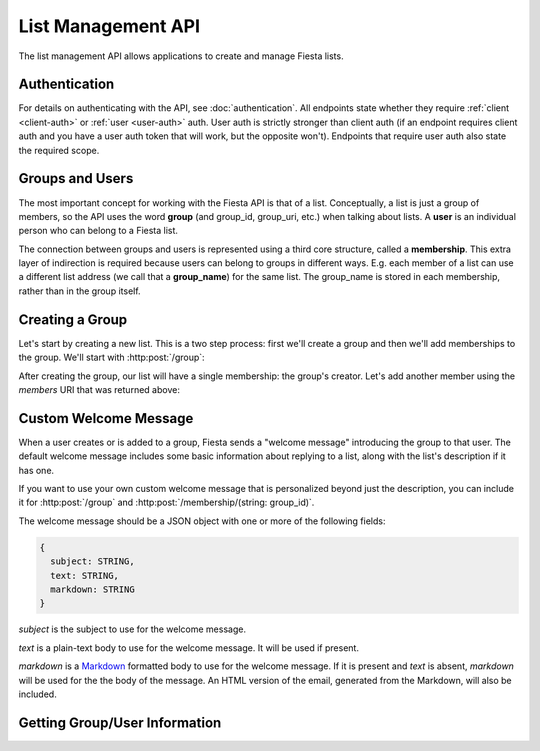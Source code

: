 List Management API
===================

The list management API allows applications to create and manage
Fiesta lists.

Authentication
--------------

For details on authenticating with the API, see
:doc:`authentication`. All endpoints state whether they require
:ref:`client <client-auth>` or :ref:`user <user-auth>` auth. User auth
is strictly stronger than client auth (if an endpoint requires client
auth and you have a user auth token that will work, but the opposite
won't). Endpoints that require user auth also state the required
scope.

Groups and Users
----------------

The most important concept for working with the Fiesta API is that of
a list. Conceptually, a list is just a group of members, so the API
uses the word **group** (and group_id, group_uri, etc.) when talking
about lists. A **user** is an individual person who can belong to a
Fiesta list.

The connection between groups and users is represented using a third
core structure, called a **membership**. This extra layer of
indirection is required because users can belong to groups in
different ways. E.g. each member of a list can use a different list
address (we call that a **group_name**) for the same list. The
group_name is stored in each membership, rather than in the group
itself.

Creating a Group
----------------

Let's start by creating a new list. This is a two step process: first
we'll create a group and then we'll add memberships to the
group. We'll start with :http:post:`/group`:

.. http:post:: /group

    Create a new mailing list. Requires :ref:`user-auth` with "create"
    scope.

    Input (as JSON POST data - set the *Content-Type* header to
    ``application/json``):

    .. code-block:: js

      {
        creator: {
                   group_name: STRING,
                   address: EMAIL_ADDRESS,
                   display_name: STRING (optional),
                   welcome_message: WELCOME_MESSAGE (optional)
                 },
        domain: STRING (optional),
        description: STRING (optional)
      }

    `group_name` is the group name that will be used for the group's
    creator. If you're creating a list called "family\@fiesta.cc",
    `group_name` should be "family".

    `address` is the email address of the group's creator. This
    address must be owned by the authenticated user.

    `display_name` (optional) is the name that will be displayed for
    the group's creator throughout the Fiesta UI. If it's included and
    the creator does not yet have a display name, it will be set.

    `welcome_message` (optional) is a :ref:`welcome-message`. If
    present, it will be sent to the group's creator instead of the
    default Fiesta welcome message.

    `domain` (optional) is the domain to use for the list address. The
    default is "fiesta.cc". To use a custom domain your client must
    have permission for that domain: contact api@corp.fiesta.cc for
    information on using custom domains.

    `description` (optional) is a short (maximum of 200 characters)
    description of the list. It is included in the default welcome
    message that is sent to new list members, and elsewhere in the
    Fiesta UI.

    Returns the following JSON data in the response body:

    .. code-block:: js

      {
        status: {
                  code: INT,
                  message: STRING (sometimes present)
                },
        location: URI,
        data: {
                group_id: STRING,
                group_uri: URI,
                domain: STRING,
                description: STRING,
                members: URI
              }
      }

    The status `code` is a numeric code that will match the response's
    `HTTP status code
    <http://www.w3.org/Protocols/rfc2616/rfc2616-sec10.html>`_. It
    will be ``201`` if the group was created successfully. It will be
    ``202`` if the group was created but is still pending activation
    by the group's owner (they'll need to click a link in an email
    they were sent).

    `message` will be included if there is an additional explanation
    of the status code.

    `group_id` is a unique string that Fiesta has assigned as an
    identifier for the group. This is the handle you'll need for
    subsequent interactions with the group, so it's often a good idea
    to store it somewhere.

    `location` and `group_uri` is the endpoint to use to get
    information about the group. This value will also be present as
    the HTTP *Location* header.

    `members` is the endpoint to use to get a list of group members or
    add another member to this group.

    `description` and `domain` are as described above for the method's
    input.

After creating the group, our list will have a single membership: the
group's creator. Let's add another member using the `members` URI that
was returned above:

.. http:post:: /membership/(string: group_id)

    Add a group membership. Requires :ref:`user-auth` with "modify"
    scope.

    The authenticated user must be a member of the group identified by
    `group_id`.

    Input (as JSON POST data - set the *Content-Type* header to
    ``application/json``):

    .. code-block:: js

      {
        group_name: STRING,
        address: EMAIL_ADDRESS,
        display_name: STRING (optional),
        welcome_message: WELCOME_MESSAGE (optional)
      }

    `group_name` is the group name that will be used for the new
    member. If you're creating a list called "family\@fiesta.cc",
    `group_name` should be "family".

    `address` is the email address of the new member.

    `display_name` (optional) is the name that will be displayed for
    the new member throughout the Fiesta UI. If it's included and the
    member does not yet have a display name, it will be set.

    `welcome_message` (optional) is a :ref:`welcome-message`. If
    present, it will be sent to the new member instead of the default
    Fiesta welcome message.

    Returns the following JSON data in the response body:

    .. code-block:: js

      {
        status: {
                  code: INT,
                  message: STRING (sometimes present)
                },
        location: URI,
        data: {
                membership_uri: URI
                group_id: STRING,
                group_uri: URI,
                user_id: STRING,
                user_uri: URI,
                group_name: STRING,
              }
      }

    The status `code` is a numeric code that will match the response's
    `HTTP status code
    <http://www.w3.org/Protocols/rfc2616/rfc2616-sec10.html>`_. It
    will be ``201`` if the member was added successfully. It will be
    ``202`` if the member was added but the group is still pending
    activation by the group's owner (they'll need to click a link in
    an email they were sent). It will be ``204`` if the member was not
    added (generally because the address is already a group member).

    `message` will be included if there is an additional explanation
    of the status code.

    `location` and `membership_uri` is the endpoint to use to get
    information about the membership. This value will also be present
    as the HTTP *Location* header.

    `group_id` and `group_uri` are the ID and URI of the group.

    `user_id` and `user_uri` are the ID and URI of the (possibly newly
    created) user.

    `group_name` is the name of the group as used by this user.

.. _welcome-message:

Custom Welcome Message
----------------------

When a user creates or is added to a group, Fiesta sends a "welcome
message" introducing the group to that user. The default welcome
message includes some basic information about replying to a list,
along with the list's description if it has one.

If you want to use your own custom welcome message that is
personalized beyond just the description, you can include it for
:http:post:`/group` and :http:post:`/membership/(string: group_id)`.

The welcome message should be a JSON object with one or more of the
following fields:

.. code-block:: js

  {
    subject: STRING,
    text: STRING,
    markdown: STRING
  }

`subject` is the subject to use for the welcome message.

`text` is a plain-text body to use for the welcome message. It will be
used if present.

`markdown` is a `Markdown
<http://daringfireball.net/projects/markdown/syntax>`_ formatted body
to use for the welcome message. If it is present and `text` is absent,
`markdown` will be used for the the body of the message. An HTML
version of the email, generated from the Markdown, will also be
included.

Getting Group/User Information
------------------------------

.. http:get:: /group/(string: group_id)

   Retrieve information of a group. This call requires :ref:`client-auth`
   to be the creator of the group or :ref:`user-auth` of a member from the
   group with READ scope.

   The returned information models the group datatype.

.. http:get:: /user/(string: user_id)

   Retrieve information for a user. This call requires :ref:`user-auth`
   with the READ scope.

   The returned JSON object includes a name, a list of email addresses and
   a URI linking to the list of memberships.

.. http:get:: /groups_for/(string: user_id)

   Returns a list of all the membership URIs for a particular user.

   This call requires :ref:`user-auth` with a READ scope.

.. http:get:: /users_for/(string: group_id)

   Returns a list of all the membership URIs for a particular group.

   This call requires the same authentication as getting information
   for the group.
